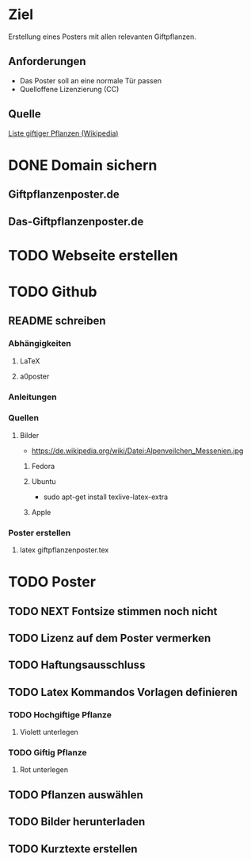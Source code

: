 * Ziel
Erstellung eines Posters mit allen relevanten Giftpflanzen.
** Anforderungen
- Das Poster soll an eine normale Tür passen
- Quelloffene Lizenzierung (CC)
** Quelle
[[https://de.wikipedia.org/wiki/Liste_giftiger_Pflanzen][Liste giftiger Pflanzen (Wikipedia)]]
* DONE Domain sichern
** Giftpflanzenposter.de
** Das-Giftpflanzenposter.de
* TODO Webseite erstellen
* TODO Github
** README schreiben
*** Abhängigkeiten
**** LaTeX
**** a0poster
*** Anleitungen
*** Quellen
**** Bilder
- https://de.wikipedia.org/wiki/Datei:Alpenveilchen_Messenien.jpg
***** Fedora
***** Ubuntu
- sudo apt-get install texlive-latex-extra
***** Apple
*** Poster erstellen
1. latex giftpflanzenposter.tex
* TODO Poster
** TODO NEXT Fontsize stimmen noch nicht
** TODO Lizenz auf dem Poster vermerken
** TODO Haftungsausschluss
** TODO Latex Kommandos Vorlagen definieren
*** TODO Hochgiftige Pflanze
**** Violett unterlegen
*** TODO Giftig Pflanze
**** Rot unterlegen
** TODO Pflanzen auswählen
** TODO Bilder herunterladen
** TODO Kurztexte erstellen

